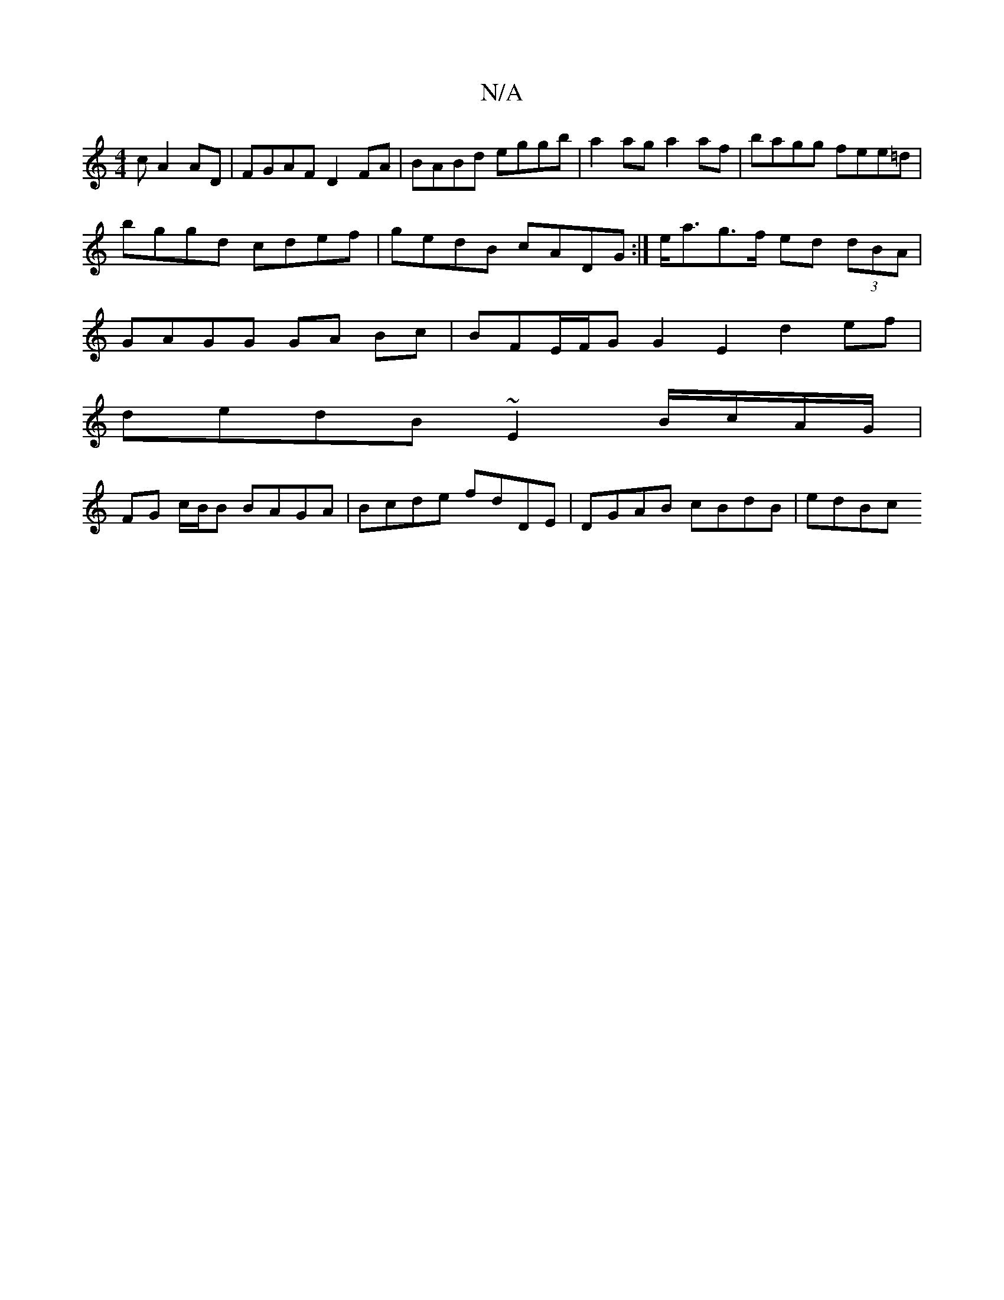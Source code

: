 X:1
T:N/A
M:4/4
R:N/A
K:Cmajor
c A2 AD | FGAF D2 FA | BABd eggb | a2 ag a2 af | bagg fee=d | bggd cdef | gedB cADG :| e<ag>f ed (3dBA | GAGG GA Bc |BFE/F/G G2E2 d2ef|
dedB ~E2 B/c/A/G/ |
FG c/B/B BAGA | Bcde fdDE | DGAB cBdB | edBc